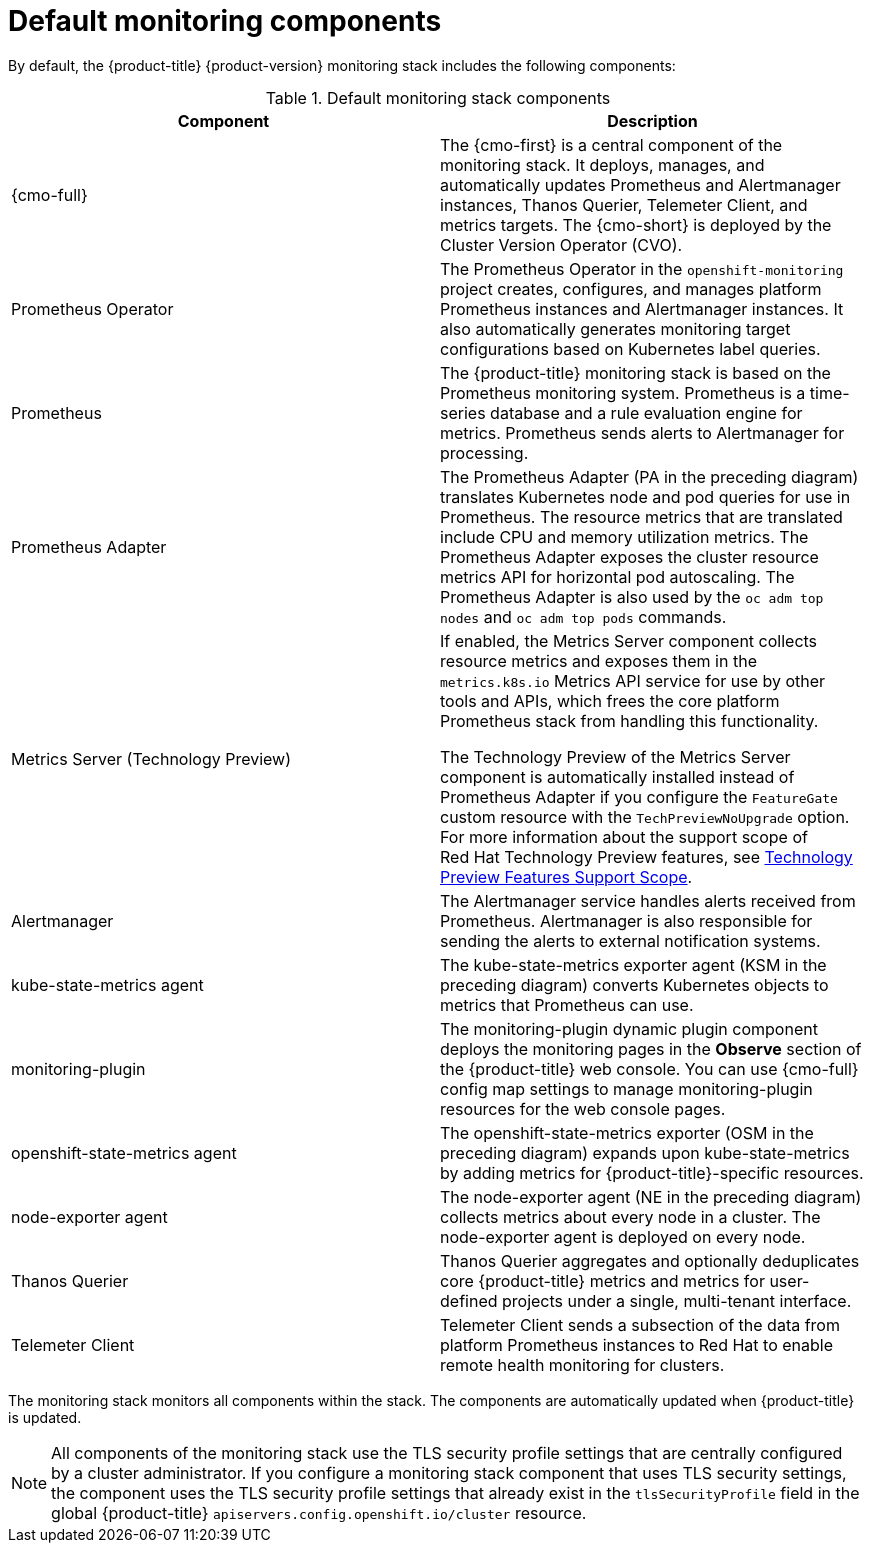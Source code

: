 // Module included in the following assemblies:
//
// * observability/monitoring/monitoring-overview.adoc

:_mod-docs-content-type: REFERENCE
[id="default-monitoring-components_{context}"]
= Default monitoring components

By default, the {product-title} {product-version} monitoring stack includes the following components:

.Default monitoring stack components
[options="header"]
|===

|Component|Description

|{cmo-full}
|The {cmo-first} is a central component of the monitoring stack. It deploys, manages, and automatically updates Prometheus and Alertmanager instances, Thanos Querier, Telemeter Client, and metrics targets. The {cmo-short} is deployed by the Cluster Version Operator (CVO).

|Prometheus Operator
|The Prometheus Operator in the `openshift-monitoring` project creates, configures, and manages platform Prometheus instances and Alertmanager instances. It also automatically generates monitoring target configurations based on Kubernetes label queries.

|Prometheus
|The {product-title} monitoring stack is based on the Prometheus monitoring system. Prometheus is a time-series database and a rule evaluation engine for metrics. Prometheus sends alerts to Alertmanager for processing.

|Prometheus Adapter
|The Prometheus Adapter (PA in the preceding diagram) translates Kubernetes node and pod queries for use in Prometheus. The resource metrics that are translated include CPU and memory utilization metrics. The Prometheus Adapter exposes the cluster resource metrics API for horizontal pod autoscaling. The Prometheus Adapter is also used by the `oc adm top nodes` and `oc adm top pods` commands.

|Metrics Server (Technology Preview)
|If enabled, the Metrics Server component collects resource metrics and exposes them in the `metrics.k8s.io` Metrics API service for use by other tools and APIs, which frees the core platform Prometheus stack from handling this functionality.

The Technology Preview of the Metrics Server component is automatically installed instead of Prometheus Adapter if you configure the `FeatureGate` custom resource with the `TechPreviewNoUpgrade` option.
For more information about the support scope of Red{nbsp}Hat Technology Preview features, see link:https://access.redhat.com/support/offerings/techpreview/[Technology Preview Features Support Scope].

|Alertmanager
|The Alertmanager service handles alerts received from Prometheus. Alertmanager is also responsible for sending the alerts to external notification systems.

|kube-state-metrics agent
|The kube-state-metrics exporter agent (KSM in the preceding diagram) converts Kubernetes objects to metrics that Prometheus can use.

|monitoring-plugin
|The monitoring-plugin dynamic plugin component deploys the monitoring pages in the *Observe* section of the {product-title} web console. 
You can use {cmo-full} config map settings to manage monitoring-plugin resources for the web console pages.

|openshift-state-metrics agent
|The openshift-state-metrics exporter (OSM in the preceding diagram) expands upon kube-state-metrics by adding metrics for {product-title}-specific resources.

|node-exporter agent
|The node-exporter agent (NE in the preceding diagram) collects metrics about every node in a cluster. The node-exporter agent is deployed on every node.

|Thanos Querier
|Thanos Querier aggregates and optionally deduplicates core {product-title} metrics and metrics for user-defined projects under a single, multi-tenant interface.

|Telemeter Client
|Telemeter Client sends a subsection of the data from platform Prometheus instances to Red{nbsp}Hat to enable remote health monitoring for clusters.

|===

The monitoring stack monitors all components within the stack. The components are automatically updated when {product-title} is updated.

[NOTE]
====
All components of the monitoring stack use the TLS security profile settings that are centrally configured by a cluster administrator.
If you configure a monitoring stack component that uses TLS security settings, the component uses the TLS security profile settings that already exist in the `tlsSecurityProfile` field in the global {product-title} `apiservers.config.openshift.io/cluster` resource.
====
